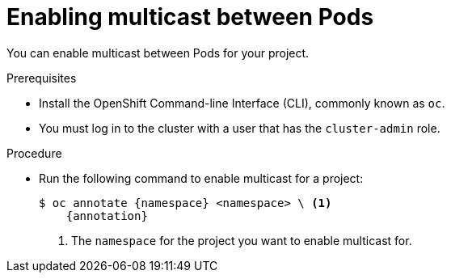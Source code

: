 // Module included in the following assemblies:
//
// * networking/using-multicast.adoc
// * networking/ovn-kubernetes-network-provider/enabling-multicast.adoc

ifeval::["{context}" == "using-multicast"]
:namespace: netnamespace
:annotation: netnamespace.network.openshift.io/multicast-enabled=true
endif::[]
ifeval::["{context}" == "ovn-kubernetes-enabling-multicast"]
:namespace: namespace
:annotation: k8s.ovn.org/multicast-enabled=true
endif::[]

[id="nw-enabling-multicast_{context}"]
= Enabling multicast between Pods

You can enable multicast between Pods for your project.

.Prerequisites

* Install the OpenShift Command-line Interface (CLI), commonly known as `oc`.
* You must log in to the cluster with a user that has the `cluster-admin` role.

.Procedure

* Run the following command to enable multicast for a project:
+
[subs="attributes+"]
----
$ oc annotate {namespace} <namespace> \ <1>
    {annotation}
----
+
<1> The `namespace` for the project you want to enable multicast for.

ifeval::["{context}" == "using-multicast"]
:!annotation:
:!namespace:
endif::[]
ifeval::["{context}" == "ovn-kubernetes-enabling-multicast"]
:!annotation:
:!namespace:
endif::[]
